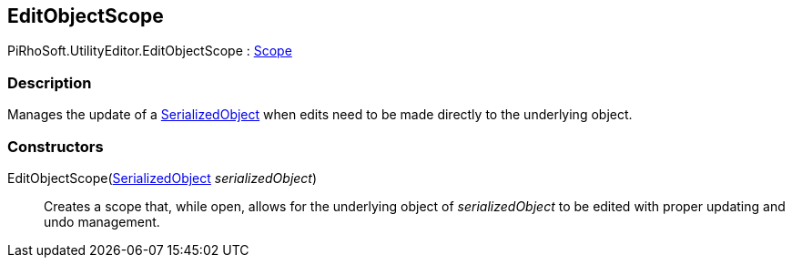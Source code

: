 [#editor/edit-object-scope]

## EditObjectScope

PiRhoSoft.UtilityEditor.EditObjectScope : https://docs.unity3d.com/ScriptReference/Scope.html[Scope^]

### Description

Manages the update of a https://docs.unity3d.com/ScriptReference/SerializedObject.html[SerializedObject^] when edits need to be made directly to the underlying object.

### Constructors

EditObjectScope(https://docs.unity3d.com/ScriptReference/SerializedObject.html[SerializedObject^] _serializedObject_)::

Creates a scope that, while open, allows for the underlying object of _serializedObject_ to be edited with proper updating and undo management.
